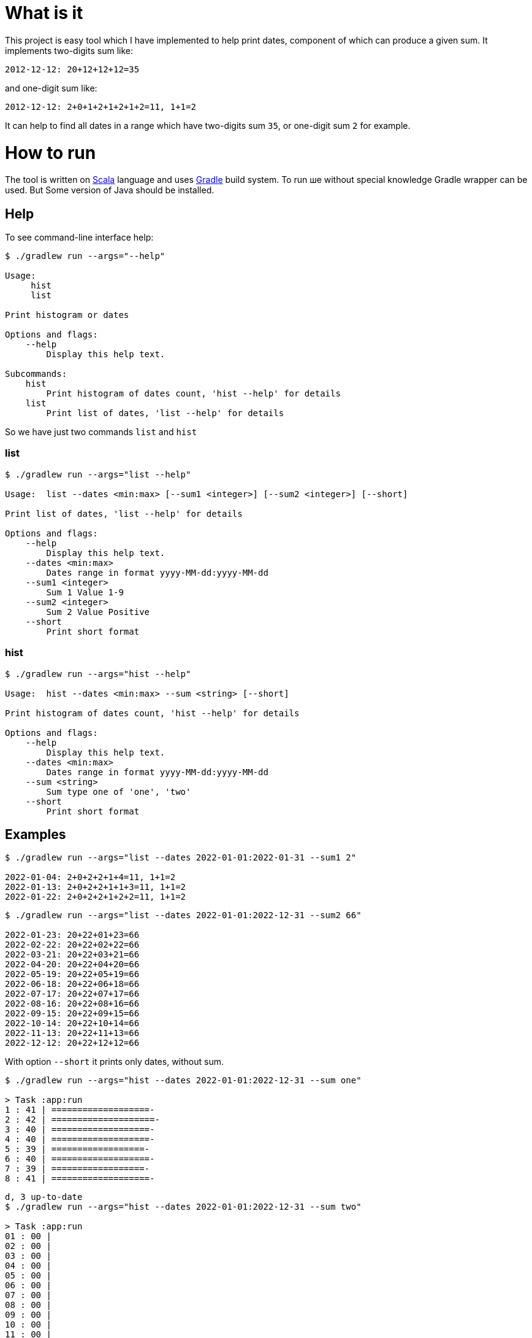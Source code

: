 
= What is it

This project is easy tool which I have implemented to help print dates, component of which can produce a given sum.
It implements two-digits sum like:

`2012-12-12: 20+12+12+12=35`

and one-digit sum like:

`2012-12-12: 2+0+1+2+1+2+1+2=11, 1+1=2`

It can help to find all dates in a range which have two-digits sum `35`, or one-digit sum `2` for example.

= How to run
The tool is written on https://scala-lang.org/[Scala] language and uses https://gradle.org/[Gradle] build system.
To run ше without special knowledge Gradle wrapper can be used. But Some version of Java should be installed.

== Help
To see command-line interface help:

[source, shell]
----
$ ./gradlew run --args="--help"

Usage:
     hist
     list

Print histogram or dates

Options and flags:
    --help
        Display this help text.

Subcommands:
    hist
        Print histogram of dates count, 'hist --help' for details
    list
        Print list of dates, 'list --help' for details
----
So we have just two commands `list` and `hist`

=== list
[source,shell]
----
$ ./gradlew run --args="list --help"

Usage:  list --dates <min:max> [--sum1 <integer>] [--sum2 <integer>] [--short]

Print list of dates, 'list --help' for details

Options and flags:
    --help
        Display this help text.
    --dates <min:max>
        Dates range in format yyyy-MM-dd:yyyy-MM-dd
    --sum1 <integer>
        Sum 1 Value 1-9
    --sum2 <integer>
        Sum 2 Value Positive
    --short
        Print short format
----

=== hist

[source,shell]
----
$ ./gradlew run --args="hist --help"

Usage:  hist --dates <min:max> --sum <string> [--short]

Print histogram of dates count, 'hist --help' for details

Options and flags:
    --help
        Display this help text.
    --dates <min:max>
        Dates range in format yyyy-MM-dd:yyyy-MM-dd
    --sum <string>
        Sum type one of 'one', 'two'
    --short
        Print short format
----

== Examples
[source,shell]
----
$ ./gradlew run --args="list --dates 2022-01-01:2022-01-31 --sum1 2"

2022-01-04: 2+0+2+2+1+4=11, 1+1=2
2022-01-13: 2+0+2+2+1+1+3=11, 1+1=2
2022-01-22: 2+0+2+2+1+2+2=11, 1+1=2
----

[source,shell]
----
$ ./gradlew run --args="list --dates 2022-01-01:2022-12-31 --sum2 66"

2022-01-23: 20+22+01+23=66
2022-02-22: 20+22+02+22=66
2022-03-21: 20+22+03+21=66
2022-04-20: 20+22+04+20=66
2022-05-19: 20+22+05+19=66
2022-06-18: 20+22+06+18=66
2022-07-17: 20+22+07+17=66
2022-08-16: 20+22+08+16=66
2022-09-15: 20+22+09+15=66
2022-10-14: 20+22+10+14=66
2022-11-13: 20+22+11+13=66
2022-12-12: 20+22+12+12=66
----

With option `--short` it prints only dates, without sum.

[source,shell]
----
$ ./gradlew run --args="hist --dates 2022-01-01:2022-12-31 --sum one"

> Task :app:run
1 : 41 | ===================-
2 : 42 | ====================-
3 : 40 | ===================-
4 : 40 | ===================-
5 : 39 | ==================-
6 : 40 | ===================-
7 : 39 | ==================-
8 : 41 | ===================-
----

[source,shell]
----
d, 3 up-to-date
$ ./gradlew run --args="hist --dates 2022-01-01:2022-12-31 --sum two"

> Task :app:run
01 : 00 |
02 : 00 |
03 : 00 |
04 : 00 |
05 : 00 |
06 : 00 |
07 : 00 |
08 : 00 |
09 : 00 |
10 : 00 |
11 : 00 |
12 : 00 |
13 : 00 |
14 : 00 |
15 : 00 |
16 : 00 |
17 : 00 |
18 : 00 |
19 : 00 |
20 : 00 |
21 : 00 |
22 : 00 |
23 : 00 |
24 : 00 |
25 : 00 |
26 : 00 |
27 : 00 |
28 : 00 |
29 : 00 |
30 : 00 |
31 : 00 |
32 : 00 |
33 : 00 |
34 : 00 |
35 : 00 |
36 : 00 |
37 : 00 |
38 : 00 |
39 : 00 |
40 : 00 |
41 : 00 |
42 : 00 |
43 : 00 |
44 : 01 | =-
45 : 02 | ===-
46 : 03 | =====-
47 : 04 | ======-
48 : 05 | ========-
49 : 06 | ==========-
50 : 07 | ===========-
51 : 08 | =============-
52 : 09 | ===============-
53 : 10 | ================-
54 : 11 | ==================-
55 : 12 | ====================-
56 : 12 | ====================-
57 : 12 | ====================-
58 : 12 | ====================-
59 : 12 | ====================-
60 : 12 | ====================-
61 : 12 | ====================-
62 : 12 | ====================-
63 : 12 | ====================-
64 : 12 | ====================-
65 : 12 | ====================-
66 : 12 | ====================-
67 : 12 | ====================-
68 : 12 | ====================-
69 : 12 | ====================-
70 : 12 | ====================-
71 : 12 | ====================-
72 : 12 | ====================-
73 : 11 | ==================-
74 : 11 | ==================-
75 : 10 | ================-
76 : 10 | ================-
77 : 08 | =============-
78 : 08 | =============-
79 : 06 | ==========-
80 : 06 | ==========-
81 : 05 | ========-
82 : 03 | =====-
83 : 03 | =====-
----

With option `--short` it prints only `sum:count` pair.